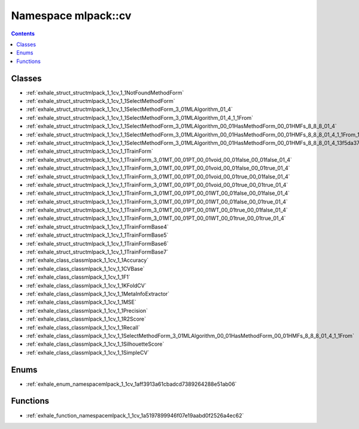 
.. _namespace_mlpack__cv:

Namespace mlpack::cv
====================


.. contents:: Contents
   :local:
   :backlinks: none





Classes
-------


- :ref:`exhale_struct_structmlpack_1_1cv_1_1NotFoundMethodForm`

- :ref:`exhale_struct_structmlpack_1_1cv_1_1SelectMethodForm`

- :ref:`exhale_struct_structmlpack_1_1cv_1_1SelectMethodForm_3_01MLAlgorithm_01_4`

- :ref:`exhale_struct_structmlpack_1_1cv_1_1SelectMethodForm_3_01MLAlgorithm_01_4_1_1From`

- :ref:`exhale_struct_structmlpack_1_1cv_1_1SelectMethodForm_3_01MLAlgorithm_00_01HasMethodForm_00_01HMFs_8_8_8_01_4`

- :ref:`exhale_struct_structmlpack_1_1cv_1_1SelectMethodForm_3_01MLAlgorithm_00_01HasMethodForm_00_01HMFs_8_8_8_01_4_1_1From_1_1Implementation`

- :ref:`exhale_struct_structmlpack_1_1cv_1_1SelectMethodForm_3_01MLAlgorithm_00_01HasMethodForm_00_01HMFs_8_8_8_01_4_13f5da3755212de45a9e1bfd93b3ef70f`

- :ref:`exhale_struct_structmlpack_1_1cv_1_1TrainForm`

- :ref:`exhale_struct_structmlpack_1_1cv_1_1TrainForm_3_01MT_00_01PT_00_01void_00_01false_00_01false_01_4`

- :ref:`exhale_struct_structmlpack_1_1cv_1_1TrainForm_3_01MT_00_01PT_00_01void_00_01false_00_01true_01_4`

- :ref:`exhale_struct_structmlpack_1_1cv_1_1TrainForm_3_01MT_00_01PT_00_01void_00_01true_00_01false_01_4`

- :ref:`exhale_struct_structmlpack_1_1cv_1_1TrainForm_3_01MT_00_01PT_00_01void_00_01true_00_01true_01_4`

- :ref:`exhale_struct_structmlpack_1_1cv_1_1TrainForm_3_01MT_00_01PT_00_01WT_00_01false_00_01false_01_4`

- :ref:`exhale_struct_structmlpack_1_1cv_1_1TrainForm_3_01MT_00_01PT_00_01WT_00_01false_00_01true_01_4`

- :ref:`exhale_struct_structmlpack_1_1cv_1_1TrainForm_3_01MT_00_01PT_00_01WT_00_01true_00_01false_01_4`

- :ref:`exhale_struct_structmlpack_1_1cv_1_1TrainForm_3_01MT_00_01PT_00_01WT_00_01true_00_01true_01_4`

- :ref:`exhale_struct_structmlpack_1_1cv_1_1TrainFormBase4`

- :ref:`exhale_struct_structmlpack_1_1cv_1_1TrainFormBase5`

- :ref:`exhale_struct_structmlpack_1_1cv_1_1TrainFormBase6`

- :ref:`exhale_struct_structmlpack_1_1cv_1_1TrainFormBase7`

- :ref:`exhale_class_classmlpack_1_1cv_1_1Accuracy`

- :ref:`exhale_class_classmlpack_1_1cv_1_1CVBase`

- :ref:`exhale_class_classmlpack_1_1cv_1_1F1`

- :ref:`exhale_class_classmlpack_1_1cv_1_1KFoldCV`

- :ref:`exhale_class_classmlpack_1_1cv_1_1MetaInfoExtractor`

- :ref:`exhale_class_classmlpack_1_1cv_1_1MSE`

- :ref:`exhale_class_classmlpack_1_1cv_1_1Precision`

- :ref:`exhale_class_classmlpack_1_1cv_1_1R2Score`

- :ref:`exhale_class_classmlpack_1_1cv_1_1Recall`

- :ref:`exhale_class_classmlpack_1_1cv_1_1SelectMethodForm_3_01MLAlgorithm_00_01HasMethodForm_00_01HMFs_8_8_8_01_4_1_1From`

- :ref:`exhale_class_classmlpack_1_1cv_1_1SilhouetteScore`

- :ref:`exhale_class_classmlpack_1_1cv_1_1SimpleCV`


Enums
-----


- :ref:`exhale_enum_namespacemlpack_1_1cv_1aff3913a61cbadcd7389264288e51ab06`


Functions
---------


- :ref:`exhale_function_namespacemlpack_1_1cv_1a5197899946f07e19aabd0f2526a4ec62`
